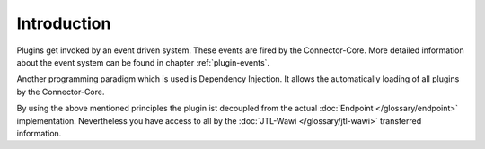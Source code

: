 Introduction
============

Plugins get invoked by an event driven system.
These events are fired by the Connector-Core.
More detailed information about the event system can be found in chapter :ref:`plugin-events`.

Another programming paradigm which is used is Dependency Injection.
It allows the automatically loading of all plugins by the Connector-Core.

By using the above mentioned principles the plugin ist decoupled from the actual :doc:`Endpoint </glossary/endpoint>` implementation.
Nevertheless you have access to all by the :doc:`JTL-Wawi </glossary/jtl-wawi>` transferred information.
